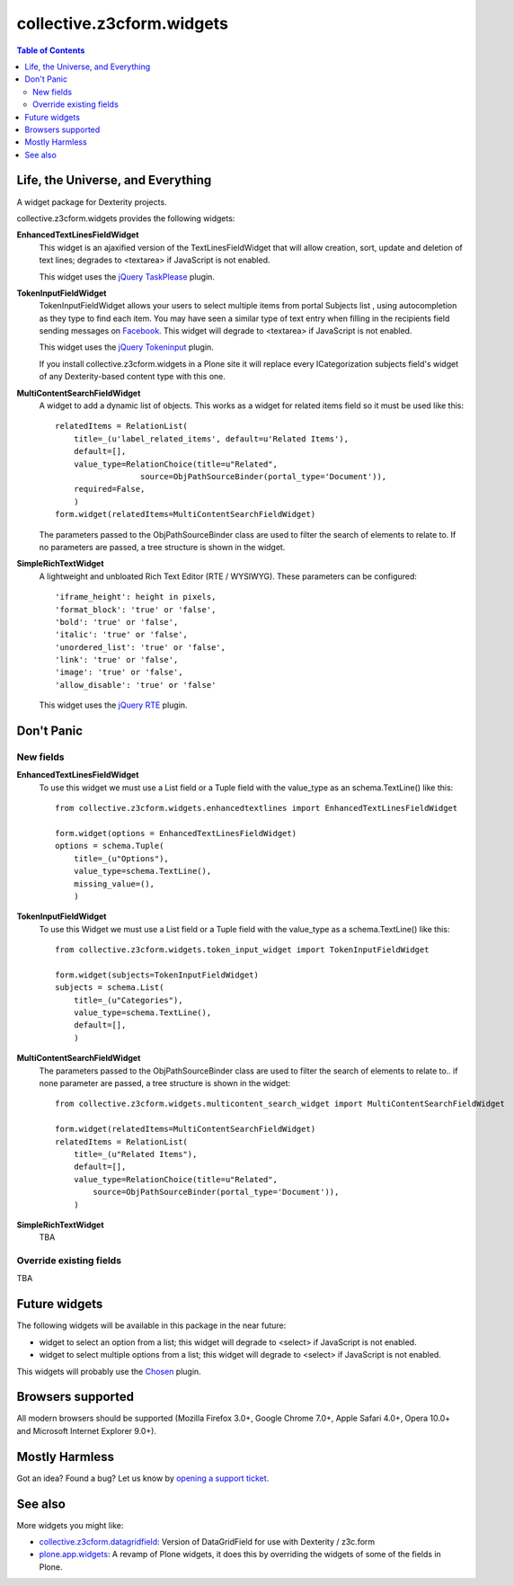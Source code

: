**************************
collective.z3cform.widgets
**************************

.. contents:: Table of Contents

Life, the Universe, and Everything
----------------------------------

A widget package for Dexterity projects.

collective.z3cform.widgets provides the following widgets:

**EnhancedTextLinesFieldWidget**
    This widget is an ajaxified version of the TextLinesFieldWidget that will
    allow creation, sort, update and deletion of text lines; degrades to
    <textarea> if JavaScript is not enabled.

    .. image:: https://github.com/collective/collective.z3cform.widgets/raw/master/enhancedtextlines.png
        :align: center
        :height: 143px
        :width: 600px

    This widget uses the `jQuery TaskPlease`_ plugin.

**TokenInputFieldWidget**
    TokenInputFieldWidget allows your users to select multiple items from portal
    Subjects list , using autocompletion as they type to find each item. You
    may have seen a similar type of text entry when filling in the recipients
    field sending messages on `Facebook`_. This widget will degrade to
    <textarea> if JavaScript is not enabled.

    .. image:: https://github.com/collective/collective.z3cform.widgets/raw/master/tokeninput.png
        :align: center
        :height: 110px
        :width: 600px

    This widget uses the `jQuery Tokeninput`_ plugin.

    If you install collective.z3cform.widgets in a Plone site it will replace
    every ICategorization subjects field's widget of any Dexterity-based
    content type with this one.

**MultiContentSearchFieldWidget**
    A widget to add a dynamic list of objects. This works as a widget for
    related items field so it must be used like this::

        relatedItems = RelationList(
            title=_(u'label_related_items', default=u'Related Items'),
            default=[],
            value_type=RelationChoice(title=u"Related",
                          source=ObjPathSourceBinder(portal_type='Document')),
            required=False,
            )
        form.widget(relatedItems=MultiContentSearchFieldWidget)

    The parameters passed to the ObjPathSourceBinder class are used to filter
    the search of elements to relate to. If no parameters are passed, a tree
    structure is shown in the widget.

**SimpleRichTextWidget**
    A lightweight and unbloated Rich Text Editor (RTE / WYSIWYG).
    These parameters can be configured::

        'iframe_height': height in pixels,
        'format_block': 'true' or 'false',
        'bold': 'true' or 'false',
        'italic': 'true' or 'false',
        'unordered_list': 'true' or 'false',
        'link': 'true' or 'false',
        'image': 'true' or 'false',
        'allow_disable': 'true' or 'false'

    This widget uses the `jQuery RTE`_ plugin.

Don't Panic
-----------

New fields
^^^^^^^^^^

**EnhancedTextLinesFieldWidget**
    To use this widget we must use a List field or a Tuple field with the
    value_type as an schema.TextLine() like this::

        from collective.z3cform.widgets.enhancedtextlines import EnhancedTextLinesFieldWidget

        form.widget(options = EnhancedTextLinesFieldWidget)
        options = schema.Tuple(
            title=_(u"Options"),
            value_type=schema.TextLine(),
            missing_value=(),
            )

**TokenInputFieldWidget**
    To use this Widget we must use a List field or a Tuple field with the
    value_type as a schema.TextLine() like this::

        from collective.z3cform.widgets.token_input_widget import TokenInputFieldWidget

        form.widget(subjects=TokenInputFieldWidget)
        subjects = schema.List(
            title=_(u"Categories"),
            value_type=schema.TextLine(),
            default=[],
            )

**MultiContentSearchFieldWidget**
    The parameters passed to the ObjPathSourceBinder class are used to filter
    the search of elements to relate to.. if none parameter are passed, a tree
    structure is shown in the widget::

        from collective.z3cform.widgets.multicontent_search_widget import MultiContentSearchFieldWidget

        form.widget(relatedItems=MultiContentSearchFieldWidget)
        relatedItems = RelationList(
            title=_(u"Related Items"),
            default=[],
            value_type=RelationChoice(title=u"Related",
                source=ObjPathSourceBinder(portal_type='Document')),
            )

**SimpleRichTextWidget**
    TBA

Override existing fields
^^^^^^^^^^^^^^^^^^^^^^^^

TBA

Future widgets
--------------

The following widgets will be available in this package in the near future:

- widget to select an option from a list; this widget will degrade to <select>
  if JavaScript is not enabled.

- widget to select multiple options from a list; this widget will degrade to
  <select> if JavaScript is not enabled.

This widgets will probably use the `Chosen`_ plugin.

Browsers supported
------------------

All modern browsers should be supported (Mozilla Firefox 3.0+, Google Chrome
7.0+, Apple Safari 4.0+, Opera 10.0+ and Microsoft Internet Explorer 9.0+).

Mostly Harmless
---------------

.. image:: https://secure.travis-ci.org/collective/collective.z3cform.widgets.png
    :target: http://travis-ci.org/collective/collective.z3cform.widgets

Got an idea? Found a bug? Let us know by `opening a support ticket`_.

See also
--------

More widgets you might like:

* `collective.z3cform.datagridfield`_: Version of DataGridField for use with
  Dexterity / z3c.form
* `plone.app.widgets`_: A revamp of Plone widgets, it does this by overriding
  the widgets of some of the fields in Plone.

.. _`jQuery TaskPlease`: https://github.com/Quimera/tasksplease
.. _`jQuery Tokeninput`: http://loopj.com/jquery-tokeninput/
.. _`Chosen`: http://harvesthq.github.com/chosen/
.. _`Facebook`: http://www.facebook.com/
.. _`opening a support ticket`: https://github.com/collective/collective.z3cform.widgets/issues
.. _`eea.tags`: https://github.com/collective/eea.tags
.. _`jQuery RTE`: http://code.google.com/p/rte-light
.. _`collective.z3cform.datagridfield`: http://pypi.python.org/pypi/collective.z3cform.datagridfield
.. _`plone.app.widgets`: https://github.com/plone/plone.app.widgets
